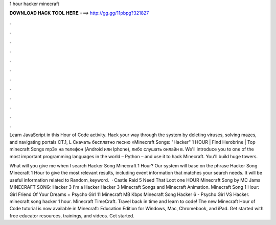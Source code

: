 1 hour hacker minecraft



𝐃𝐎𝐖𝐍𝐋𝐎𝐀𝐃 𝐇𝐀𝐂𝐊 𝐓𝐎𝐎𝐋 𝐇𝐄𝐑𝐄 ===> http://gg.gg/11pbpg?321827



.



.



.



.



.



.



.



.



.



.



.



.

Learn JavaScript in this Hour of Code activity. Hack your way through the system by deleting viruses, solving mazes, and navigating portals CT.1, L Скачать бесплатно песню «Minecraft Songs: "Hacker" 1 HOUR | Find Herobrine | Top minecraft Songs mp3» на телефон (Android или Iphone), либо слушать онлайн в. We'll introduce you to one of the most important programming languages in the world – Python – and use it to hack Minecraft. You'll build huge towers.

What will you give me when I search Hacker Song Minecraft 1 Hour? Our system will base on the phrase Hacker Song Minecraft 1 Hour to give the most relevant results, including event information that matches your search needs. It will be useful information related to Random_keyword.  · Castle Raid 5 Need That Loot one HOUR Minecraft Song by MC Jams MINECRAFT SONG: Hacker 3 I'm a Hacker Hacker 3 Minecraft Songs and Minecraft Animation. Minecraft Song 1 Hour: Girl Friend Of Your Dreams + Psycho Girl 11 Minecraft MB Kbps Minecraft Song Hacker 6 - Psycho Girl VS Hacker. minecraft song hacker 1 hour. Minecraft TimeCraft. Travel back in time and learn to code! The new Minecraft Hour of Code tutorial is now available in Minecraft: Education Edition for Windows, Mac, Chromebook, and iPad. Get started with free educator resources, trainings, and videos. Get started.
